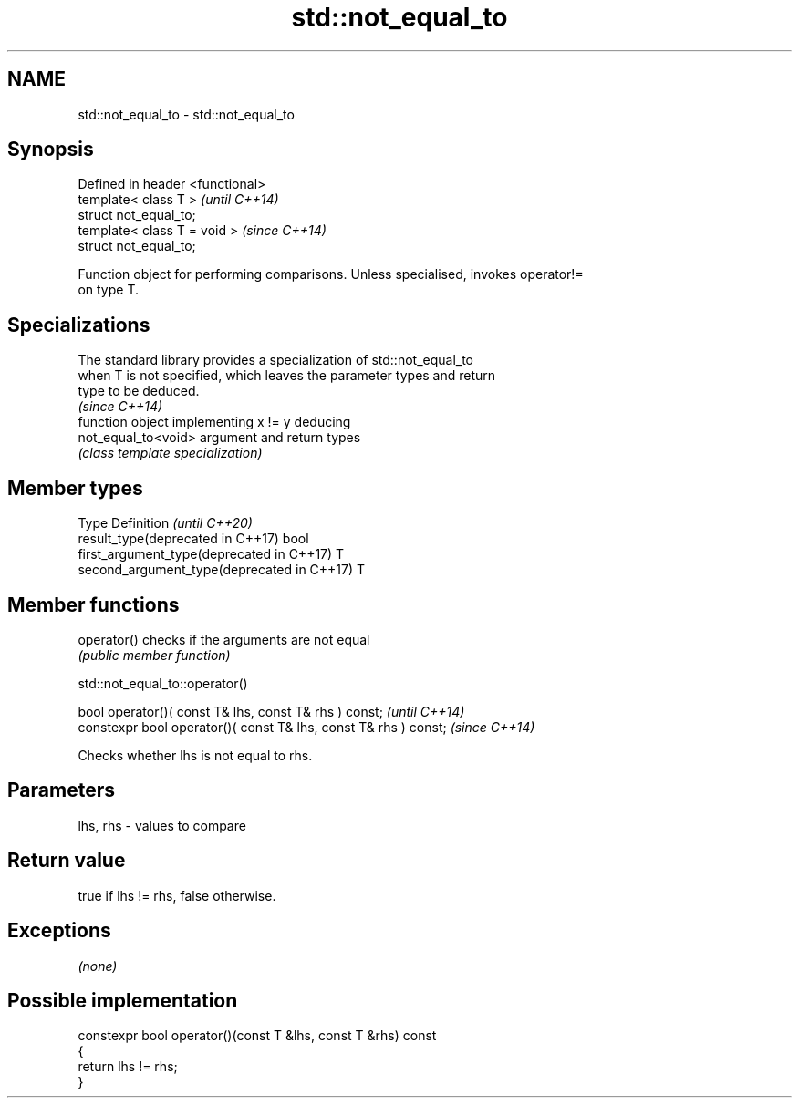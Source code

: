 .TH std::not_equal_to 3 "2019.08.27" "http://cppreference.com" "C++ Standard Libary"
.SH NAME
std::not_equal_to \- std::not_equal_to

.SH Synopsis
   Defined in header <functional>
   template< class T >             \fI(until C++14)\fP
   struct not_equal_to;
   template< class T = void >      \fI(since C++14)\fP
   struct not_equal_to;

   Function object for performing comparisons. Unless specialised, invokes operator!=
   on type T.

.SH Specializations

   The standard library provides a specialization of std::not_equal_to
   when T is not specified, which leaves the parameter types and return
   type to be deduced.
                                                                          \fI(since C++14)\fP
                      function object implementing x != y deducing
   not_equal_to<void> argument and return types
                      \fI(class template specialization)\fP

.SH Member types

   Type                                      Definition \fI(until C++20)\fP
   result_type(deprecated in C++17)          bool
   first_argument_type(deprecated in C++17)  T
   second_argument_type(deprecated in C++17) T

.SH Member functions

   operator() checks if the arguments are not equal
              \fI(public member function)\fP

std::not_equal_to::operator()

   bool operator()( const T& lhs, const T& rhs ) const;            \fI(until C++14)\fP
   constexpr bool operator()( const T& lhs, const T& rhs ) const;  \fI(since C++14)\fP

   Checks whether lhs is not equal to rhs.

.SH Parameters

   lhs, rhs - values to compare

.SH Return value

   true if lhs != rhs, false otherwise.

.SH Exceptions

   \fI(none)\fP

.SH Possible implementation

   constexpr bool operator()(const T &lhs, const T &rhs) const
   {
       return lhs != rhs;
   }
